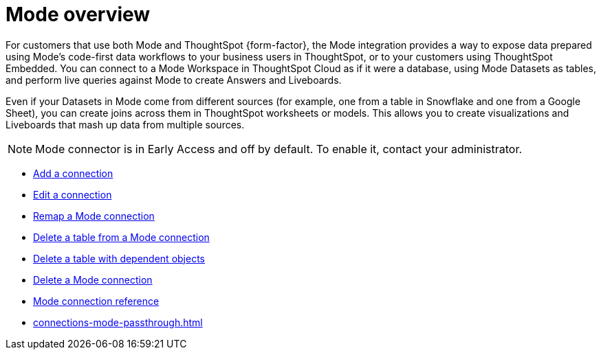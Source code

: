 = {connection} overview
:last_updated: 03/5/2024
:linkattrs:
:page-layout: default-cloud-early-access
:page-aliases:
:experimental:
:connection: Mode
:description: You can add a connection to a Mode database in ThoughtSpot Cloud, and perform live queries to create Answers and Liveboards.
:jira: SCAL-176923, SCAL-201296, SCAL-204494 (update from Florian)

For customers that use both {connection} and ThoughtSpot {form-factor}, the {connection} integration provides a way to expose data prepared using {connection}’s code-first data workflows to your business users in ThoughtSpot, or to your customers using ThoughtSpot Embedded. You can connect to a {connection} Workspace in ThoughtSpot Cloud as if it were a database, using {connection} Datasets as tables, and perform live queries against {connection} to create Answers and Liveboards.

Even if your Datasets in {connection} come from different sources (for example, one from a table in Snowflake and one from a Google Sheet), you can create joins across them in ThoughtSpot worksheets or models. This allows you to create visualizations and Liveboards that mash up data from multiple sources.


NOTE: {connection} connector is in Early Access and off by default. To enable it, contact your administrator.


* xref:connections-mode-add.adoc[Add a connection]
* xref:connections-mode-edit.adoc[Edit a connection]
* xref:connections-mode-remap.adoc[Remap a {connection} connection]
* xref:connections-mode-delete-table.adoc[Delete a table from a {connection} connection]
* xref:connections-mode-delete-table-dependencies.adoc[Delete a table with dependent objects]
* xref:connections-mode-delete.adoc[Delete a {connection} connection]
* xref:connections-mode-reference.adoc[{connection} connection reference]
* xref:connections-mode-passthrough.adoc[]
